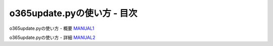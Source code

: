 ==============================================
o365update.pyの使い方 - 目次
==============================================

o365update.pyの使い方 - 概要 `MANUAL1`__

.. _MANUAL1: ./MANUAL1.rst

__ MANUAL1_

o365update.pyの使い方 - 詳細 `MANUAL2`__

.. _MANUAL2: ./MANUAL2.rst

__ MANUAL2_

